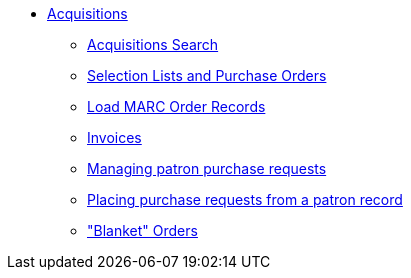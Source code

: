 * xref:acquisitions:introduction.adoc[Acquisitions]
** xref:acquisitions:acquisitions_search.adoc[Acquisitions Search]
** xref:acquisitions:selection_lists_po.adoc[Selection Lists and Purchase Orders]
** xref:acquisitions:vandelay_acquisitions_integration.adoc[Load MARC Order Records]
** xref:acquisitions:invoices.adoc[Invoices]
** xref:acquisitions:purchase_requests_management.adoc[Managing patron purchase requests]
** xref:acquisitions:purchase_requests_patron_view.adoc[Placing purchase requests from a patron record]
** xref:acquisitions:blanket.adoc["Blanket" Orders]

